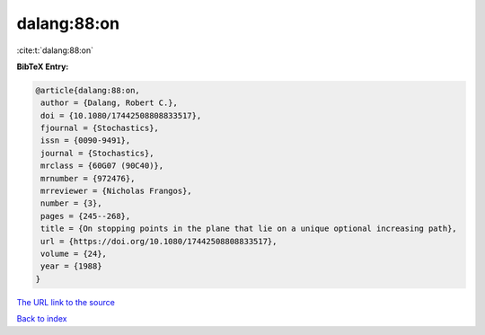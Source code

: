 dalang:88:on
============

:cite:t:`dalang:88:on`

**BibTeX Entry:**

.. code-block:: bibtex

   @article{dalang:88:on,
    author = {Dalang, Robert C.},
    doi = {10.1080/17442508808833517},
    fjournal = {Stochastics},
    issn = {0090-9491},
    journal = {Stochastics},
    mrclass = {60G07 (90C40)},
    mrnumber = {972476},
    mrreviewer = {Nicholas Frangos},
    number = {3},
    pages = {245--268},
    title = {On stopping points in the plane that lie on a unique optional increasing path},
    url = {https://doi.org/10.1080/17442508808833517},
    volume = {24},
    year = {1988}
   }
`The URL link to the source <ttps://doi.org/10.1080/17442508808833517}>`_


`Back to index <../By-Cite-Keys.html>`_
